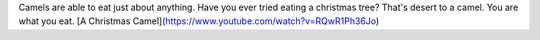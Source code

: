 .. title: Camel Fodder
.. slug: camel-fodder
.. date: 2017-01-11 23:42:01 UTC-07:00
.. tags: camels 
.. category: fodder
.. link: 
.. description: 
.. type: text

Camels are able to eat just about anything. Have you ever tried eating a christmas tree? That's desert to a camel. You are what you eat. [A Christmas Camel](https://www.youtube.com/watch?v=RQwR1Ph36Jo)
